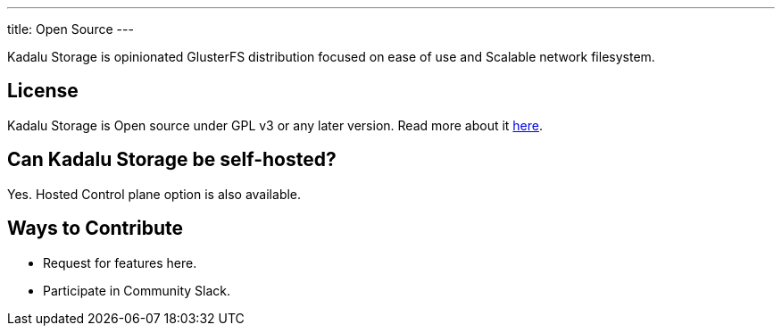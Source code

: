 ---
title: Open Source
---

Kadalu Storage is opinionated GlusterFS distribution focused on ease of use and Scalable network filesystem.

== License

Kadalu Storage is Open source under GPL v3 or any later version. Read more about it link:#[here].

== Can Kadalu Storage be self-hosted?

Yes. Hosted Control plane option is also available.

== Ways to Contribute

* Request for features here.

* Participate in Community Slack.

